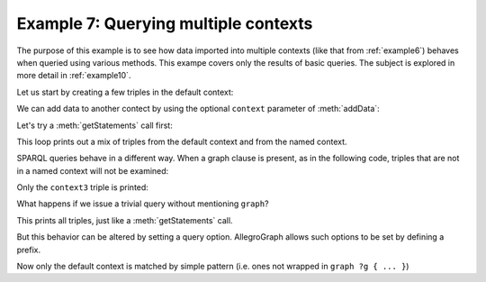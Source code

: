.. _example7:

Example 7: Querying multiple contexts
-------------------------------------

The purpose of this example is to see how data imported into multiple
contexts (like that from :ref:`example6`) behaves when queried using
various methods. This exampe covers only the results of basic
queries. The subject is explored in more detail in :ref:`example10`.

Let us start by creating a few triples in the default context:

.. testcode:: example7

   from franz.openrdf.query.query import QueryLanguage

   conn = connect()
   conn.addData("""
      <ex://default1> <ex://p1> 1 .
      <ex://default2> <ex://p2> 2 .
      <ex://default3> <ex://p3> 3 .""")

We can add data to another contect by using the optional ``context``
parameter of :meth:`addData`:

.. testcode:: example7

   context = conn.createURI('ex://context')
   conn.addData("""
      <ex://context1> <ex://p1> 1 .
      <ex://context2> <ex://p2> 2 .
      <ex://context3> <ex://p3> 3 .""",
      context=context)

Let's try a :meth:`getStatements` call first:

.. testcode:: example7

   p1 = conn.createURI('ex://p1')
   with conn.getStatements(None, p1, None, None) as result:
       for row in result:
           print(row.getSubject())

This loop prints out a mix of triples from the default context and
from the named context.
           
.. testoutput:: example7

   <ex://context1>
   <ex://default1>

SPARQL queries behave in a different way. When a graph clause is
present, as in the following code, triples that are not in a named
context will not be examined:
   
.. testcode:: example7
   
   query_string = """
       SELECT DISTINCT ?s WHERE {
         graph ?g { ?s ?p ?o filter(?o > 2).
       }} order by ?s"""
   tuple_query = conn.prepareTupleQuery(
       QueryLanguage.SPARQL, query_string)
   with tuple_query.evaluate() as result:
       for bindings in result:
           print(bindings[0])

Only the ``context3`` triple is printed:
           
.. testoutput:: example7

   <ex://context3>

What happens if we issue a trivial query without mentioning ``graph``?

.. testcode:: example7
   
   query_string = """
       SELECT DISTINCT ?s WHERE {
         ?s ?p ?o .
       } order by ?s"""
   tuple_query = conn.prepareTupleQuery(
       QueryLanguage.SPARQL, query_string)
   with tuple_query.evaluate() as result:
       for bindings in result:
           print(bindings[0])

This prints all triples, just like a :meth:`getStatements` call.
    
.. testoutput:: example7

   <ex://context1>
   <ex://context2>
   <ex://context3>
   <ex://default1>
   <ex://default2>
   <ex://default3>

But this behavior can be altered by setting a query option.
AllegroGraph allows such options to be set by defining
a prefix.

.. testcode:: example7

   query_string = """
       PREFIX franzOption_defaultDatasetBehavior: <franz:rdf>
       SELECT DISTINCT ?s WHERE {
         ?s ?p ?o .
       } order by ?s"""
   tuple_query = conn.prepareTupleQuery(
       QueryLanguage.SPARQL, query_string)
   with tuple_query.evaluate() as result:
       for bindings in result:
           print(bindings[0])

Now only the default context is matched by simple pattern (i.e. ones
not wrapped in ``graph ?g { ... }``)


.. testoutput:: example7

   <ex://default1>
   <ex://default2>
   <ex://default3>
